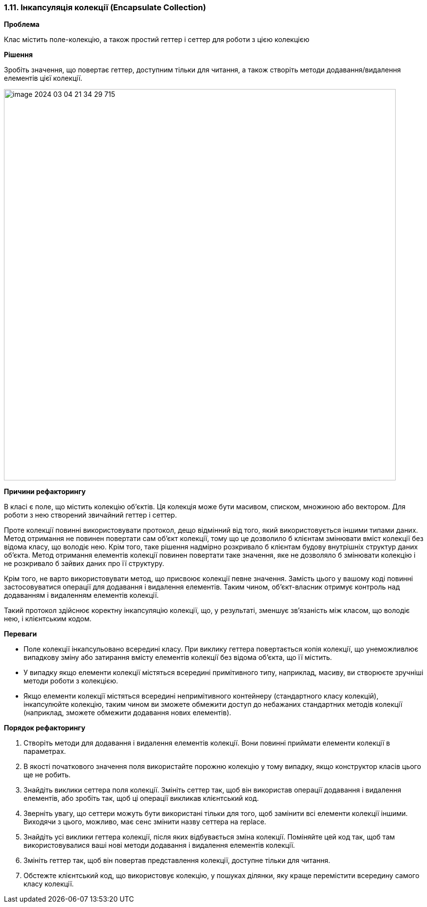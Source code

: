 === 1.11. Інкапсуляція колекції (Encapsulate Collection)

*Проблема*

Клас містить поле-колекцію, а також простий геттер і сеттер для роботи з цією колекцією

*Рішення*

Зробіть значення, що повертає геттер, доступним тільки для читання, а також створіть методи додавання/видалення елементів цієї колекції.

image::../Theme-10/image-2024-03-04-21-34-29-715.png[width=800]

*Причини рефакторингу*

В класі є поле, що містить колекцію об’єктів. Ця колекція може бути масивом, списком, множиною або вектором. Для роботи з нею створений звичайний геттер і сеттер.

Проте колекції повинні використовувати протокол, дещо відмінний від того, який використовується іншими типами даних. Метод отримання не повинен повертати сам об’єкт колекції, тому що це дозволило б клієнтам змінювати вміст колекції без відома класу, що володіє нею. Крім того, таке рішення надмірно розкривало б клієнтам будову внутрішніх структур даних об’єкта. Метод отримання елементів колекції повинен повертати таке значення, яке не дозволяло б змінювати колекцію і не розкривало б зайвих даних про її структуру.

Крім того, не варто використовувати метод, що присвоює колекції певне значення. Замість цього у вашому коді повинні застосовуватися операції для додавання і видалення елементів. Таким чином, об’єкт-власник отримує контроль над додаванням і видаленням елементів колекції.

Такий протокол здійснює коректну інкапсуляцію колекції, що, у результаті, зменшує зв’язаність між класом, що володіє нею, і клієнтським кодом.

*Переваги*

* Поле колекції інкапсульовано всередині класу. При виклику геттера повертається копія колекції, що унеможливлює випадкову зміну або затирання вмісту елементів колекції без відома об’єкта, що її містить.
* У випадку якщо елементи колекції містяться всередині примітивного типу, наприклад, масиву, ви створюєте зручніші методи роботи з колекцією.
* Якщо елементи колекції містяться всередині непримітивного контейнеру (стандартного класу колекцій), інкапсулюйте колекцію, таким чином ви зможете обмежити доступ до небажаних стандартних методів колекції (наприклад, зможете обмежити додавання нових елементів).

*Порядок рефакторингу*

. Створіть методи для додавання і видалення елементів колекції. Вони повинні приймати елементи колекції в параметрах.

. В якості початкового значення поля використайте порожню колекцію у тому випадку, якщо конструктор класів цього ще не робить.

. Знайдіть виклики сеттера поля колекції. Змініть сеттер так, щоб він використав операції додавання і видалення елементів, або зробіть так, щоб ці операції викликав клієнтський код.

. Зверніть увагу, що сеттери можуть бути використані тільки для того, щоб замінити всі елементи колекції іншими. Виходячи з цього, можливо, має сенс змінити назву сеттера на replace.

. Знайдіть усі виклики геттера колекції, після яких відбувається зміна колекції. Поміняйте цей код так, щоб там використовувалися ваші нові методи додавання і видалення елементів колекції.

. Змініть геттер так, щоб він повертав представлення колекції, доступне тільки для читання.

. Обстежте клієнтський код, що використовує колекцію, у пошуках ділянки, яку краще перемістити всередину самого класу колекції.
